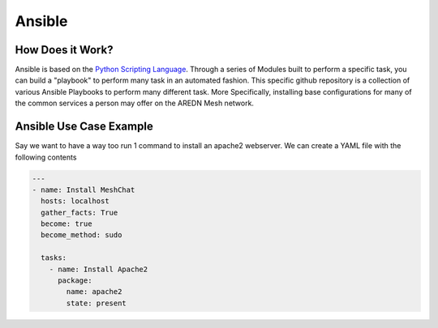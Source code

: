 .. _`Ansible`:

Ansible
=======

.. _How_Does_it_Work:

How Does it Work?
-----------------

Ansible is based on the `Python Scripting Language <https://www.python.org/>`_. Through a series of Modules built to perform a specific task, you can build a "playbook" to perform many task in an automated fashion. This specific github repository is a collection of various Ansible Playbooks to perform many different task. More Specifically, installing base configurations for many of the common services a person may offer on the AREDN Mesh network. 

.. _Ansible_Use_Case:

Ansible Use Case Example
------------------------

Say we want to have a way too run 1 command to install an apache2 webserver. We can create a YAML file with the following contents

.. code-block:: yaml

  ---
  - name: Install MeshChat
    hosts: localhost
    gather_facts: True
    become: true
    become_method: sudo
    
    tasks:
      - name: Install Apache2
        package:
          name: apache2
          state: present


